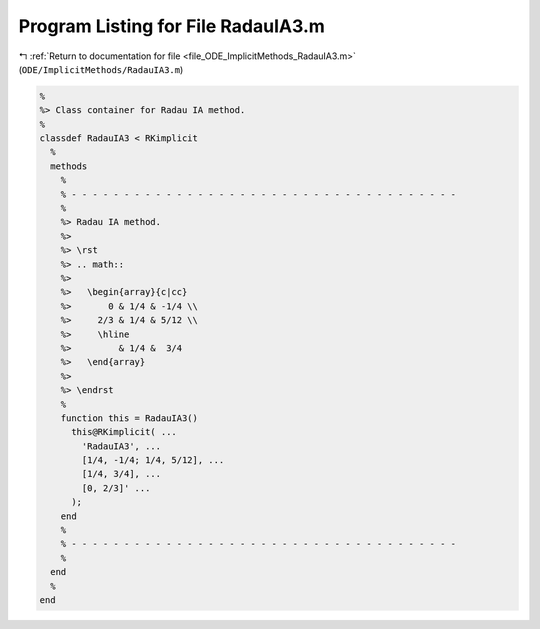 
.. _program_listing_file_ODE_ImplicitMethods_RadauIA3.m:

Program Listing for File RadauIA3.m
===================================

|exhale_lsh| :ref:`Return to documentation for file <file_ODE_ImplicitMethods_RadauIA3.m>` (``ODE/ImplicitMethods/RadauIA3.m``)

.. |exhale_lsh| unicode:: U+021B0 .. UPWARDS ARROW WITH TIP LEFTWARDS

.. code-block:: MATLAB

   %
   %> Class container for Radau IA method.
   %
   classdef RadauIA3 < RKimplicit
     %
     methods
       %
       % - - - - - - - - - - - - - - - - - - - - - - - - - - - - - - - - - - - - -
       %
       %> Radau IA method.
       %>
       %> \rst
       %> .. math::
       %>
       %>   \begin{array}{c|cc}
       %>       0 & 1/4 & -1/4 \\
       %>     2/3 & 1/4 & 5/12 \\
       %>     \hline
       %>         & 1/4 &  3/4
       %>   \end{array}
       %>
       %> \endrst
       %
       function this = RadauIA3()
         this@RKimplicit( ...
           'RadauIA3', ...
           [1/4, -1/4; 1/4, 5/12], ...
           [1/4, 3/4], ...
           [0, 2/3]' ...
         );
       end
       %
       % - - - - - - - - - - - - - - - - - - - - - - - - - - - - - - - - - - - - -
       %
     end
     %
   end
